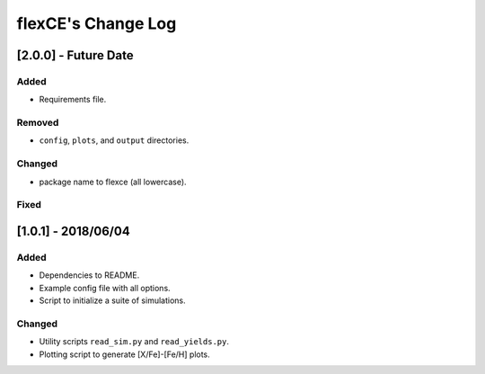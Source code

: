 flexCE's Change Log
===================

[2.0.0] - Future Date
---------------------

Added
^^^^^
- Requirements file.

Removed
^^^^^^^
- ``config``, ``plots``, and ``output`` directories.

Changed
^^^^^^^
- package name to flexce (all lowercase).

Fixed
^^^^^


[1.0.1] - 2018/06/04
--------------------

Added
^^^^^
- Dependencies to README.
- Example config file with all options.
- Script to initialize a suite of simulations.


Changed
^^^^^^^
- Utility scripts ``read_sim.py`` and ``read_yields.py``.
- Plotting script to generate [X/Fe]-[Fe/H] plots.
